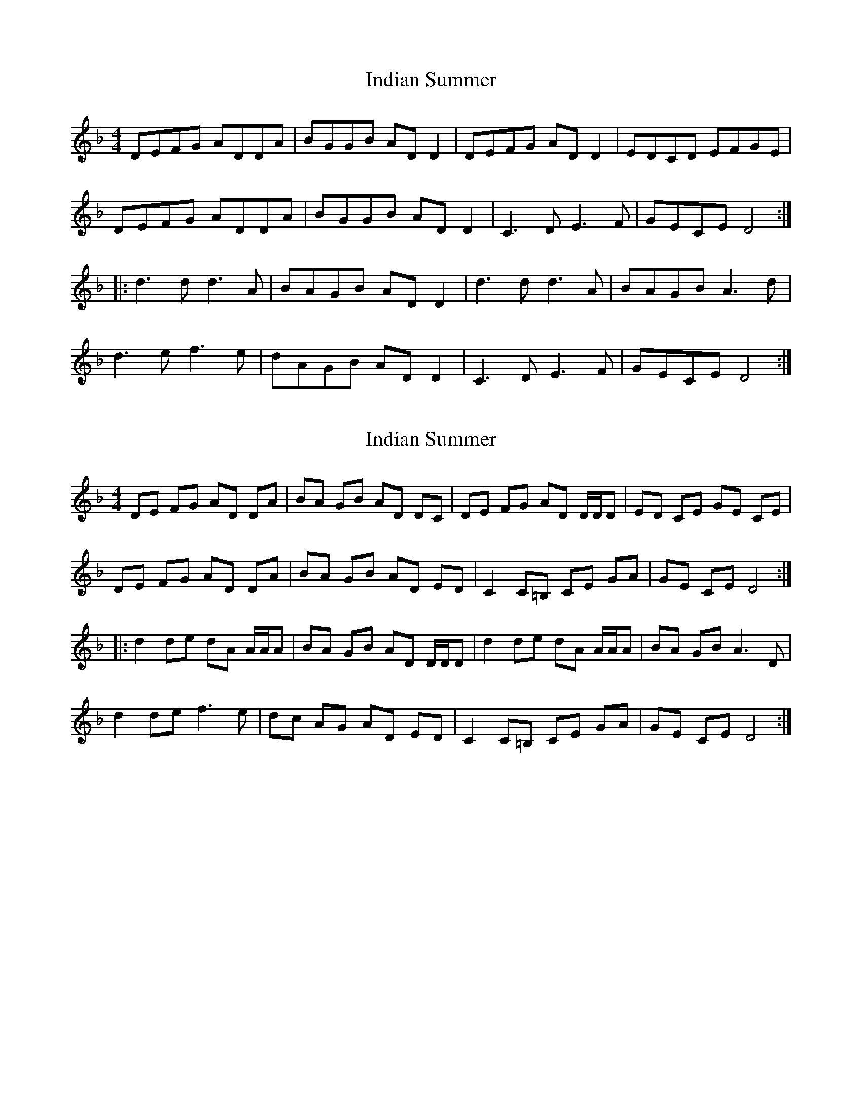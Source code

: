 X: 1
T: Indian Summer
Z: Mark Huppert
S: https://thesession.org/tunes/7440#setting7440
R: reel
M: 4/4
L: 1/8
K: Dmin
DEFG ADDA|BGGB ADD2|DEFG ADD2|EDCD EFGE|
DEFG ADDA|BGGB ADD2|C3D E3F|GECE D4:|
|:d3d d3A|BAGB ADD2|d3d d3A|BAGB A3d|
d3e f3e|dAGB ADD2|C3D E3F|GECE D4:|
X: 2
T: Indian Summer
Z: Mario
S: https://thesession.org/tunes/7440#setting18928
R: reel
M: 4/4
L: 1/8
K: Dmin
DE FG AD DA|BA GB AD DC|DE FG AD D/2D/2D|ED CE GE CE|DE FG AD DA|BA GB AD ED|C2 C=B, CE GA|GE CE D4:||:d2 de dA A/2A/2A|BA GB AD D/2D/2D|d2 de dA A/2A/2A|BA GB A3D|d2 de f3e|dc AG AD ED|C2 C=B, CE GA|GE CE D4:|
X: 3
T: Indian Summer
Z: Dr. Dow
S: https://thesession.org/tunes/7440#setting18929
R: reel
M: 4/4
L: 1/8
K: Dmin
DEFG ADDA|BAGB ADDC|DEFG AD~D2|EDCD EGGA|DEFG AD~D2|BAGB ADED|C3D CEGA|GECE D4:||:d3e dA~A2|BAGB AD~D2|d3e dA~A2|BAGB A4|d3e f3e|dcAG ADED|C3D CEGA|GECE D4:|DEFG AD~D2|BAGB AGFE|DEFG ADFD|GECE GCEG|DEFG AD~D2|BAGB AGED|C2~C2 EC~C2|GECG DEFE:||:DdD dcDc|BAGB AD~D2|d3D dcDc|BAGB A3A|dAde fAfA|cAGc ADDG|C2~C2 EC~C2|GECG DEFE:|
